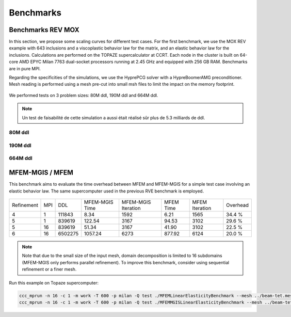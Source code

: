Benchmarks
==========


Benchmarks REV MOX
^^^^^^^^^^^^^^^^^^

In this section, we propose some scaling curves for different test cases. For the first benchmark, we use the MOX REV example with 643 inclusions and a viscoplastic behavior law for the matrix, and an elastic behavior law for the inclusions. Calculations are performed on the TOPAZE supercalculator at CCRT. Each node in the cluster is built on 64-core AMD EPYC Milan 7763 dual-socket processors running at 2.45 GHz and equipped with 256 GB RAM. Benchmarks are in pure MPI. 


Regarding the specificities of the simulations, we use the HyprePCG solver with a HypreBoomerAMG preconditioner. Mesh reading is performed using a mesh pre-cut into small msh files to limit the impact on the memory footprint.


.. figure:: _static/634.jpeg
   :alt: Illustration of a RVE with 634 spheres after 5 seconds.


We performed tests on 3 problem sizes: 80M ddl, 190M ddl and 664M ddl.


.. note::

  Un test de faisabilité de cette simulation a aussi était réalisé sûr plus de 5.3 milliards de ddl.


80M ddl
-------

.. figure:: _static/80MDofMFEMMGIS.png
   :alt: Time, Memory footprint and speedup of a MOX RVE with 80M ddl.


190M ddl
--------

.. figure:: _static/190MDofMFEM-MGIS.png
   :alt: Time, Memory footprint and speedup of a MOX RVE with 190M ddl.

664M ddl
---------

.. figure:: _static/664MDofMFEM-MGIS.png
   :alt: Time, Memory footprint and speedup of a MOX REV with 664M ddl.


MFEM-MGIS / MFEM 
^^^^^^^^^^^^^^^^

This benchmark aims to evaluate the time overhead between MFEM and MFEM-MGIS for a simple test case involving an elastic behavior law. The same supercomputer used in the previous RVE benchmark is employed.

.. figure:: _static/bench-perf.png



+------------+-----+---------+----------------+---------------------+------------+----------------+----------+
| Refinement | MPI |   DDL   | MFEM-MGIS Time | MFEM-MGIS Iteration | MFEM Time  | MFEM Iteration | Overhead |
+------------+-----+---------+----------------+---------------------+------------+----------------+----------+
| 4          |  1  | 111843  |          8.34  |                1592 |       6.21 |           1565 |  34.4 %  |
+------------+-----+---------+----------------+---------------------+------------+----------------+----------+
| 5          |  1  | 839619  |        122.54  |                3167 |      94.53 |           3102 |  29.6 %  |
+------------+-----+---------+----------------+---------------------+------------+----------------+----------+
| 5          | 16  | 839619  |         51.34  |                3167 |      41.90 |           3102 |  22.5 %  |
+------------+-----+---------+----------------+---------------------+------------+----------------+----------+
| 6          | 16  | 6502275 |       1057.24  |                6273 |     877.92 |           6124 |  20.0 %  |
+------------+-----+---------+----------------+---------------------+------------+----------------+----------+


.. note::

  Note that due to the small size of the input mesh, domain decomposition is limited to 16 subdomains (MFEM-MGIS only performs parallel refinement). To improve this benchmark, consider using sequential refinement or a finer mesh.
  
Run this example on Topaze supercomputer:

.. code-block:: bash

  ccc_mprun -n 16 -c 1 -m work -T 600 -p milan -Q test ./MFEMLinearElasticityBenchmark --mesh ../beam-tet.mesh -r 5
  ccc_mprun -n 16 -c 1 -m work -T 600 -p milan -Q test ./MFEMMGISLinearElasticityBenchmark --mesh ../beam-tet.mesh -r 5 

